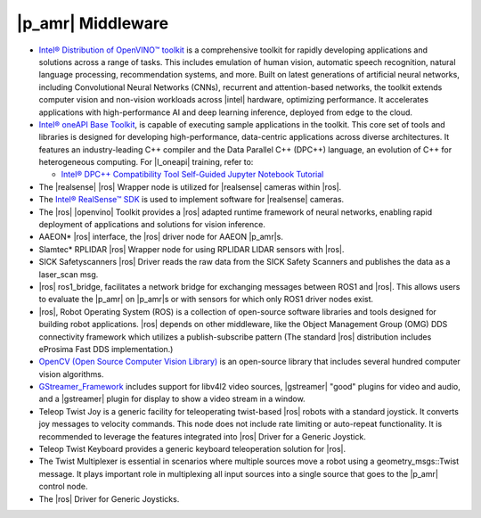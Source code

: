 |p_amr| Middleware
---------------------


-  `Intel® Distribution of OpenVINO™ toolkit
   <https://www.intel.com/content/www/us/en/developer/tools/openvino-toolkit/overview.html>`__
   is a comprehensive toolkit for rapidly developing applications and
   solutions across a range of tasks. This includes emulation of human vision,
   automatic speech recognition, natural language processing, recommendation
   systems, and more. Built on latest generations of artificial neural
   networks, including Convolutional Neural Networks (CNNs), recurrent and
   attention-based networks, the toolkit extends computer vision and non-vision
   workloads across |intel| hardware, optimizing performance. It accelerates
   applications with high-performance AI and deep learning inference, deployed
   from edge to the cloud.

-  `Intel® oneAPI Base Toolkit
   <https://www.intel.com/content/www/us/en/developer/tools/oneapi/base-toolkit.html>`__,
   is capable of executing sample applications in the toolkit. This core set of tools and libraries is designed for 
   developing high-performance, data-centric applications across diverse architectures. It features an industry-leading
   C++ compiler and the Data Parallel C++ (DPC++) language, an evolution of C++
   for heterogeneous computing. For |l_oneapi| training, refer to:

   -  `Intel® DPC++ Compatibility Tool Self-Guided Jupyter Notebook Tutorial
      <https://www.intel.com/content/www/us/en/developer/articles/training/intel-dpcpp-compatibility-tool-training.html>`__

-  The |realsense| |ros| Wrapper node is utilized for |realsense| cameras within |ros|.

-  The `Intel® RealSense™ SDK <https://dev.intelrealsense.com/docs/ros-wrapper>`__ is
   used to implement software for |realsense| cameras.

-  The |ros| |openvino| Toolkit provides a |ros| adapted runtime framework of
   neural networks, enabling rapid deployment of applications and solutions for vision
   inference.

-  AAEON* |ros| interface, the |ros| driver node for AAEON |p_amr|\s.

-  Slamtec* RPLIDAR |ros| Wrapper node for using RPLIDAR LIDAR sensors with
   |ros|.

-  SICK Safetyscanners |ros| Driver reads the raw data from the SICK
   Safety Scanners and publishes the data as a laser_scan msg.

-  |ros| ros1_bridge, facilitates a network bridge for exchanging
   messages between ROS1 and |ros|. This allows users to evaluate the |p_amr| on
   |p_amr|\s or with sensors for which only ROS1 driver nodes exist.

-  |ros|, Robot Operating System (ROS) is a collection of open-source software
   libraries and tools designed for building robot applications. |ros| depends on other middleware, like the Object       
   Management Group (OMG) DDS connectivity framework which utilizes a publish-subscribe pattern (The
   standard |ros| distribution includes eProsima Fast DDS implementation.)

-  `OpenCV (Open Source Computer Vision Library) <https://opencv.org>`__ is an
   open-source library that includes several hundred computer vision algorithms.

-  `GStreamer_Framework <https://gstreamer.freedesktop.org/documentation>`__
   includes support for libv4l2 video sources, |gstreamer| "good" plugins for
   video and  audio, and a |gstreamer| plugin for display to show a video
   stream in a window.

-  Teleop Twist Joy is a generic facility for teleoperating twist-based |ros|
   robots with a standard joystick. It converts joy messages to velocity
   commands. This node does not include rate limiting or auto-repeat functionality. It
   is recommended to leverage the features integrated into |ros| Driver
   for a Generic Joystick.

-  Teleop Twist Keyboard provides a generic keyboard teleoperation solution for |ros|.

-  The Twist Multiplexer is essential in scenarios where multiple sources move a robot using
   a geometry_msgs::Twist message. It plays important role in multiplexing all input
   sources into a single source that goes to the |p_amr| control node.

-  The |ros| Driver for Generic Joysticks.
